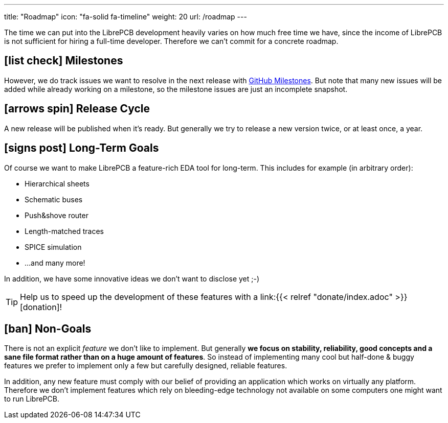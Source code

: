 ---
title: "Roadmap"
icon: "fa-solid fa-timeline"
weight: 20
url: /roadmap
---

The time we can put into the LibrePCB development heavily varies on how
much free time we have, since the income of LibrePCB is not sufficient
for hiring a full-time developer. Therefore we can't commit for a
concrete roadmap.

== icon:list-check[] Milestones

However, we do track issues we want to resolve in the next release with
https://github.com/LibrePCB/LibrePCB/milestones[GitHub Milestones].
But note that many new issues will be added while already working on
a milestone, so the milestone issues are just an incomplete snapshot.

== icon:arrows-spin[] Release Cycle

A new release will be published when it's ready. But generally we try to
release a new version twice, or at least once, a year.

== icon:signs-post[] Long-Term Goals

Of course we want to make LibrePCB a feature-rich EDA tool for long-term.
This includes for example (in arbitrary order):

* Hierarchical sheets
* Schematic buses
* Push&shove router
* Length-matched traces
* SPICE simulation
* ...and many more!

In addition, we have some innovative ideas we don't want to disclose yet ;-)

[TIP]
====
Help us to speed up the development of these features with a
link:{{< relref "donate/index.adoc" >}}[donation]!
====

== icon:ban[] Non-Goals

There is not an explicit _feature_ we don't like to implement. But generally
*we focus on stability, reliability, good concepts and a sane file format
rather than on a huge amount of features*. So instead of implementing many
cool but half-done & buggy features we prefer to implement only a few but
carefully designed, reliable features.

In addition, any new feature must comply with our belief of providing an
application which works on virtually any platform. Therefore we don't
implement features which rely on bleeding-edge technology not available
on some computers one might want to run LibrePCB.
